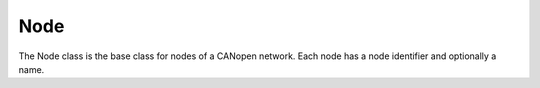 Node
====

The Node class is the base class for nodes of a CANopen network. Each node has a node identifier and optionally a name.
